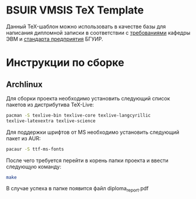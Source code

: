 * BSUIR VMSIS TeX Template
  Данный TeX-шаблон можно использовать в качестве базы для написания дипломной записки в соответствии
  с [[https://www.bsuir.by/m/12_100229_1_87625.pdf][требованиями]] кафедры ЭВМ и [[https://www.bsuir.by/m/12_100229_1_80040.pdf][стандарта предприятия]] БГУИР.
* Инструкции по сборке
** Archlinux
   Для сборки проекта необходимо установить следующий список пакетов из дистрибутива TeX-Live:
   #+BEGIN_SRC bash
   pacman -S texlive-bin texlive-core texlive-langcyrillic
   texlive-latexextra texlive-science
   #+END_SRC
   Для поддержки шрифтов от MS необходимо установить следующий пакет из AUR:
   #+BEGIN_SRC bash
     pacaur -S ttf-ms-fonts
   #+END_SRC
   После чего требуется перейти в корень папки проекта и ввести следующую команду:
   #+BEGIN_SRC bash
     make
   #+END_SRC
   В случае успеха в папке появится файл diploma_report.pdf
